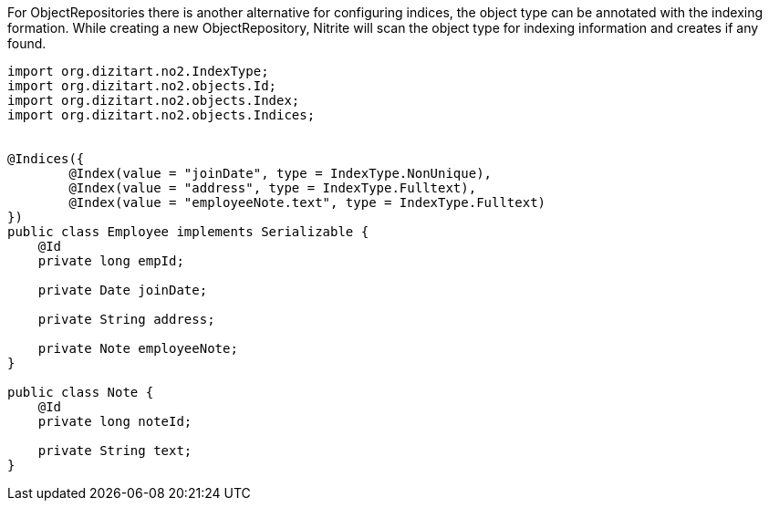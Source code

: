 For ObjectRepositories there is another alternative for configuring indices,
the object type can be annotated with the indexing formation. While creating a new
ObjectRepository, Nitrite will scan the object type for indexing information
and creates if any found.

[source,java]
--
import org.dizitart.no2.IndexType;
import org.dizitart.no2.objects.Id;
import org.dizitart.no2.objects.Index;
import org.dizitart.no2.objects.Indices;


@Indices({
        @Index(value = "joinDate", type = IndexType.NonUnique),
        @Index(value = "address", type = IndexType.Fulltext),
        @Index(value = "employeeNote.text", type = IndexType.Fulltext)
})
public class Employee implements Serializable {
    @Id
    private long empId;

    private Date joinDate;

    private String address;

    private Note employeeNote;
}

public class Note {
    @Id
    private long noteId;

    private String text;
}

--